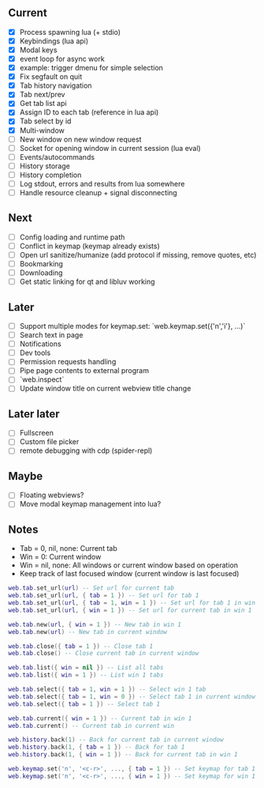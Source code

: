 ** Current
- [X] Process spawning lua (+ stdio)
- [X] Keybindings (lua api)
- [X] Modal keys
- [X] event loop for async work
- [X] example: trigger dmenu for simple selection
- [X] Fix segfault on quit
- [X] Tab history navigation
- [X] Tab next/prev
- [X] Get tab list api
- [X] Assign ID to each tab (reference in lua api)
- [X] Tab select by id
- [X] Multi-window
- [ ] New window on new window request
- [ ] Socket for opening window in current session (lua eval)
- [ ] Events/autocommands
- [ ] History storage
- [ ] History completion
- [ ] Log stdout, errors and results from lua somewhere
- [ ] Handle resource cleanup + signal disconnecting

** Next
- [ ] Config loading and runtime path
- [ ] Conflict in keymap (keymap already exists)
- [ ] Open url sanitize/humanize (add protocol if missing, remove quotes, etc)
- [ ] Bookmarking
- [ ] Downloading
- [ ] Get static linking for qt and libluv working

** Later
- [ ] Support multiple modes for keymap.set: `web.keymap.set({'n','i'}, ...)`
- [ ] Search text in page
- [ ] Notifications
- [ ] Dev tools
- [ ] Permission requests handling
- [ ] Pipe page contents to external program
- [ ] `web.inspect`
- [ ] Update window title on current webview title change

** Later later
- [ ] Fullscreen
- [ ] Custom file picker
- [ ] remote debugging with cdp (spider-repl)

** Maybe
- [ ] Floating webviews?
- [ ] Move modal keymap management into lua?

** Notes
- Tab = 0, nil, none: Current tab
- Win = 0: Current window
- Win = nil, none: All windows or current window based on operation
- Keep track of last focused window (current window is last focused)
#+begin_src lua
web.tab.set_url(url) -- Set url for current tab
web.tab.set_url(url, { tab = 1 }) -- Set url for tab 1
web.tab.set_url(url, { tab = 1, win = 1 }) -- Set url for tab 1 in win 1
web.tab.set_url(url, { win = 1 }) -- Set url for current tab in win 1

web.tab.new(url, { win = 1 }) -- New tab in win 1
web.tab.new(url) -- New tab in current window

web.tab.close({ tab = 1 }) -- Close tab 1
web.tab.close() -- Close current tab in current window

web.tab.list({ win = nil }) -- List all tabs
web.tab.list({ win = 1 }) -- List win 1 tabs

web.tab.select({ tab = 1, win = 1 }) -- Select win 1 tab
web.tab.select({ tab = 1, win = 0 }) -- Select tab 1 in current window
web.tab.select({ tab = 1 }) -- Select tab 1

web.tab.current({ win = 1 }) -- Current tab in win 1
web.tab.current() -- Current tab in current win

web.history.back(1) -- Back for current tab in current window
web.history.back(1, { tab = 1 }) -- Back for tab 1
web.history.back(1, { win = 1 }) -- Back for current tab in win 1

web.keymap.set('n', '<c-r>', ..., { tab = 1 }) -- Set keymap for tab 1
web.keymap.set('n', '<c-r>', ..., { win = 1 }) -- Set keymap for win 1
#+end_src
